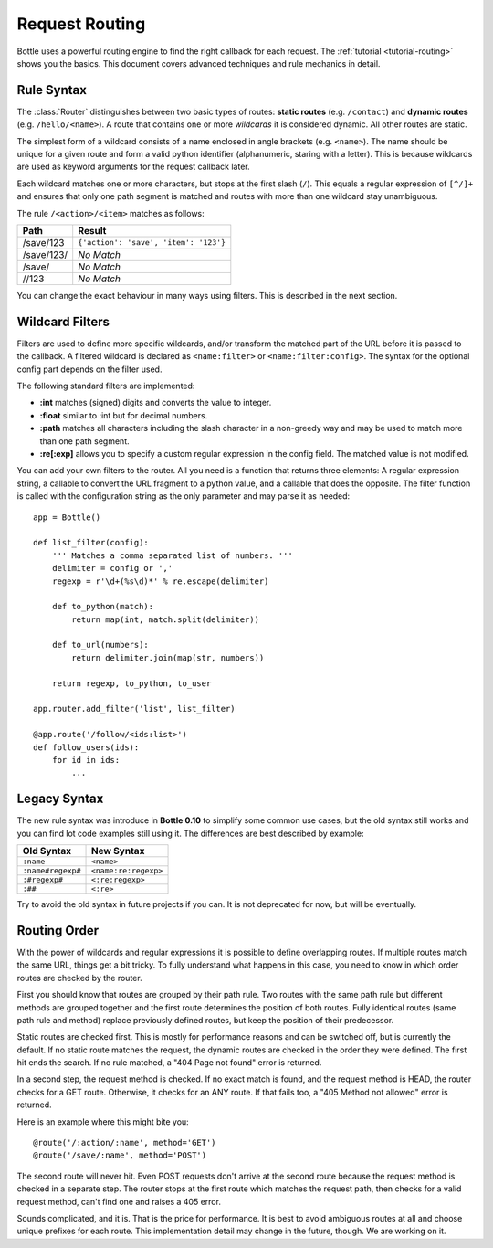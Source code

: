 ================================================================================
Request Routing
================================================================================

Bottle uses a powerful routing engine to find the right callback for each request. The :ref:`tutorial <tutorial-routing>` shows you the basics. This document covers advanced techniques and rule mechanics in detail.

Rule Syntax
--------------------------------------------------------------------------------

The :class:`Router` distinguishes between two basic types of routes: **static routes** (e.g. ``/contact``) and **dynamic routes** (e.g. ``/hello/<name>``). A route that contains one or more *wildcards* it is considered dynamic. All other routes are static.

.. versionchanged:: 0.10

The simplest form of a wildcard consists of a name enclosed in angle brackets (e.g. ``<name>``). The name should be unique for a given route and form a valid python identifier (alphanumeric, staring with a letter). This is because wildcards are used as keyword arguments for the request callback later.

Each wildcard matches one or more characters, but stops at the first slash (``/``). This equals a regular expression of ``[^/]+`` and ensures that only one path segment is matched and routes with more than one wildcard stay unambiguous.

The rule ``/<action>/<item>`` matches as follows:

============ =========================================
Path         Result
============ =========================================
/save/123    ``{'action': 'save', 'item': '123'}``
/save/123/   `No Match`
/save/       `No Match`
//123        `No Match`
============ =========================================

You can change the exact behaviour in many ways using filters. This is described in the next section.

Wildcard Filters
--------------------------------------------------------------------------------

.. versionadded:: 0.10

Filters are used to define more specific wildcards, and/or transform the matched part of the URL before it is passed to the callback. A filtered wildcard is declared as ``<name:filter>`` or ``<name:filter:config>``. The syntax for the optional config part depends on the filter used.

The following standard filters are implemented:

* **:int** matches (signed) digits and converts the value to integer.
* **:float** similar to :int but for decimal numbers.
* **:path** matches all characters including the slash character in a non-greedy way and may be used to match more than one path segment.
* **:re[:exp]** allows you to specify a custom regular expression in the config field. The matched value is not modified.

You can add your own filters to the router. All you need is a function that returns three elements: A regular expression string, a callable to convert the URL fragment to a python value, and a callable that does the opposite. The filter function is called with the configuration string as the only parameter and may parse it as needed::

    app = Bottle()

    def list_filter(config):
        ''' Matches a comma separated list of numbers. '''
        delimiter = config or ','
        regexp = r'\d+(%s\d)*' % re.escape(delimiter)

        def to_python(match):
            return map(int, match.split(delimiter))
        
        def to_url(numbers):
            return delimiter.join(map(str, numbers))
        
        return regexp, to_python, to_user

    app.router.add_filter('list', list_filter)

    @app.route('/follow/<ids:list>')
    def follow_users(ids):
        for id in ids:
            ...


Legacy Syntax
--------------------------------------------------------------------------------

.. versionchanged:: 0.10

The new rule syntax was introduce in **Bottle 0.10** to simplify some common use cases, but the old syntax still works and you can find lot code examples still using it. The differences are best described by example:

=================== ====================
Old Syntax          New Syntax
=================== ====================
``:name``           ``<name>``
``:name#regexp#``   ``<name:re:regexp>``
``:#regexp#``       ``<:re:regexp>``
``:##``             ``<:re>``
=================== ====================

Try to avoid the old syntax in future projects if you can. It is not deprecated for now, but will be eventually.


Routing Order
--------------------------------------------------------------------------------

With the power of wildcards and regular expressions it is possible to define overlapping routes. If multiple routes match the same URL, things get a bit tricky. To fully understand what happens in this case, you need to know in which order routes are checked by the router.

First you should know that routes are grouped by their path rule. Two routes with the same path rule but different methods are grouped together and the first route determines the position of both routes. Fully identical routes (same path rule and method) replace previously defined routes, but keep the position of their predecessor.

Static routes are checked first. This is mostly for performance reasons and can be switched off, but is currently the default. If no static route matches the request, the dynamic routes are checked in the order they were defined. The first hit ends the search. If no rule matched, a "404 Page not found" error is returned.

In a second step, the request method is checked. If no exact match is found, and the request method is HEAD, the router checks for a GET route. Otherwise, it checks for an ANY route. If that fails too, a "405 Method not allowed" error is returned.

Here is an example where this might bite you::

    @route('/:action/:name', method='GET')
    @route('/save/:name', method='POST')

The second route will never hit. Even POST requests don't arrive at the second route because the request method is checked in a separate step. The router stops at the first route which matches the request path, then checks for a valid request method, can't find one and raises a 405 error.

Sounds complicated, and it is. That is the price for performance. It is best to avoid ambiguous routes at all and choose unique prefixes for each route. This implementation detail may change in the future, though. We are working on it.


        

